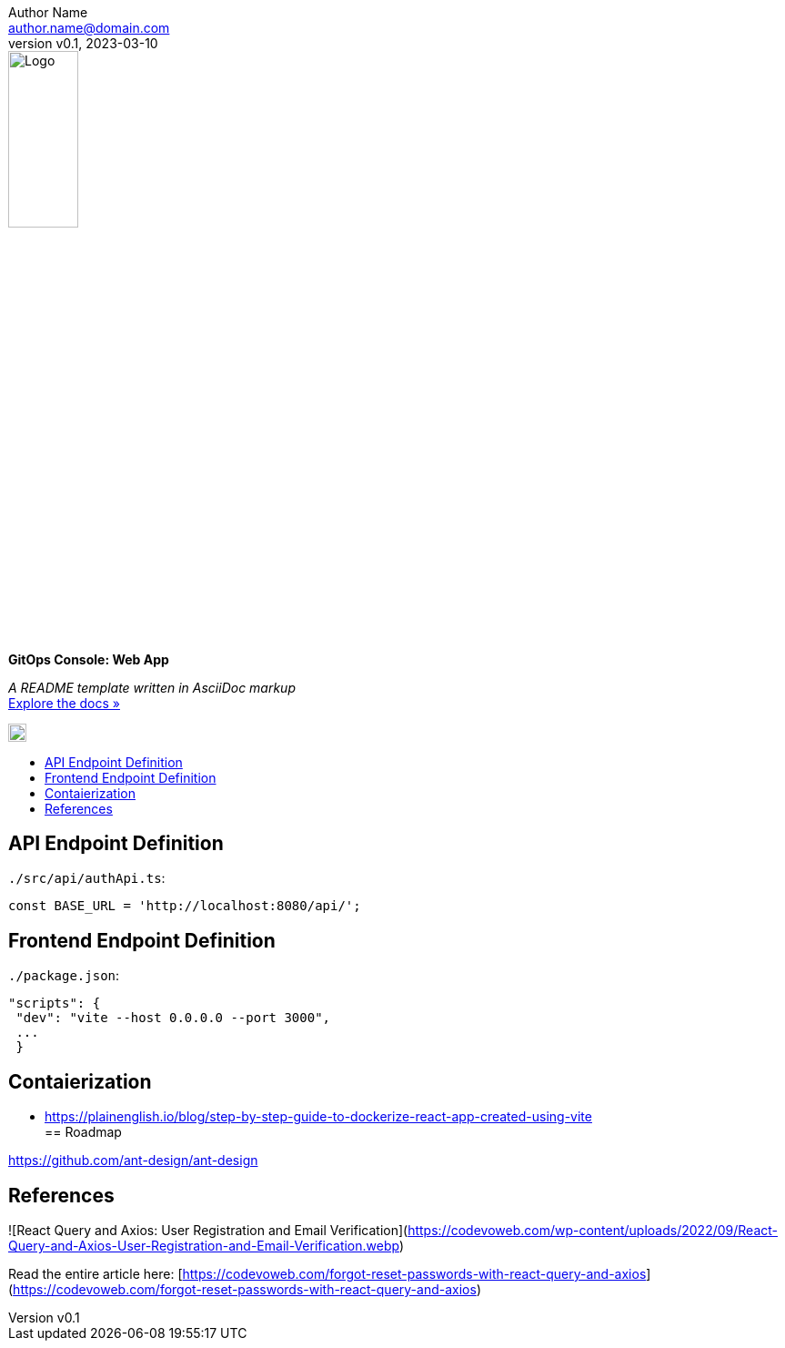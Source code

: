 = GitOps Console: Web App
:doctype: article
:description: A README template written in AsciiDoc markup
:license-type: MIT
:author: Author Name 
:email: author.name@domain.com
:revnumber: v0.1
:revdate: 2023-03-10
:repository-url: https://github.com/JoeArauzo/AsciiDoc-README-Template
:documentation-url: https://asciidoctor.org/docs/asciidoc-writers-guide/
:source-highlighter: rouge
:rouge-style: github
:!showtitle:
:icons: font
:toc: preamble
:toc-title:
:imagesdir: docs
:hardbreaks-option:



// GitHub doesn't render asciidoc exactly as intended, so we adjust settings and utilize some html
ifdef::env-github[]

:tip-caption: :bulb:
:note-caption: :information_source:
:important-caption: :heavy_exclamation_mark:
:caution-caption: :fire:
:warning-caption: :warning:

++++

<p align="center">
  
  <!-- REPLACE THE FOLLOWING URL WITH YOUR REPOSITORY'S URL -->
  <a href="https://github.com/kriipke/console-api">
    
    <!-- REPLACE THE PLACEHOLDER LOGO WITH YOUR OWN LOGO AND ADJUST THE SIZE ACCORDINGLY -->
    <img src="docs/logo.png" alt="Logo" width="20%" height="20%"></a>
  
  <!-- REPLACE THE FOLLOWING WITH YOUR REPOSITORY/PROJECT TITLE -->
  <h3 align="center">GitOps Console</h3><h4 align="center">Frontend Web App</h4>  
  <p align="center">
  
    <!-- REPLACE THE FOLLOWING WITH YOUR REPOSITORY/PROJECT'S SHORT DESCRIPTION -->
    App Management Console for deploying Kubernetes-based workloads using GitOps.
  

  </p>
</p>

++++

endif::[]

// This conditional section applies to all environments, except GitHub
ifndef::env-github[]
image::logo.png[Logo, align=center, width=30%]
[.text-center]
[.lead]
*{doctitle}*

[.text-center]
_{description}_ +
{documentation-url}[Explore the docs »]
endif::[]

image::logo.png[20px,20px]

== API Endpoint Definition

`./src/api/authApi.ts`:

		const BASE_URL = 'http://localhost:8080/api/';

== Frontend Endpoint Definition

`./package.json`:

		"scripts": {
		 "dev": "vite --host 0.0.0.0 --port 3000",
		 ...
		 }

== Contaierization

* https://plainenglish.io/blog/step-by-step-guide-to-dockerize-react-app-created-using-vite
== Roadmap

https://github.com/ant-design/ant-design

== References 

![React Query and Axios: User Registration and Email Verification](https://codevoweb.com/wp-content/uploads/2022/09/React-Query-and-Axios-User-Registration-and-Email-Verification.webp)

Read the entire article here: [https://codevoweb.com/forgot-reset-passwords-with-react-query-and-axios](https://codevoweb.com/forgot-reset-passwords-with-react-query-and-axios)
